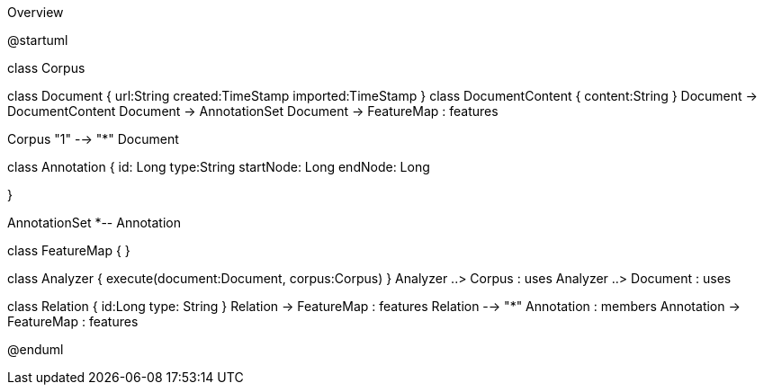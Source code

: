 .Overview
[plantuml,file="Overview.png"]
--
@startuml

class Corpus

class Document {
    url:String
    created:TimeStamp
    imported:TimeStamp
}
class DocumentContent {
    content:String
}
Document -> DocumentContent
Document -> AnnotationSet
Document -> FeatureMap : features

Corpus "1" --> "*" Document

class Annotation {
    id: Long
    type:String
    startNode: Long
    endNode: Long

}

AnnotationSet *-- Annotation

class FeatureMap {
}

class Analyzer {
    execute(document:Document, corpus:Corpus)
}
Analyzer ..> Corpus : uses
Analyzer ..> Document : uses


class Relation {
    id:Long
    type: String
}
Relation -> FeatureMap : features
Relation --> "*" Annotation : members
Annotation -> FeatureMap : features

@enduml
--
